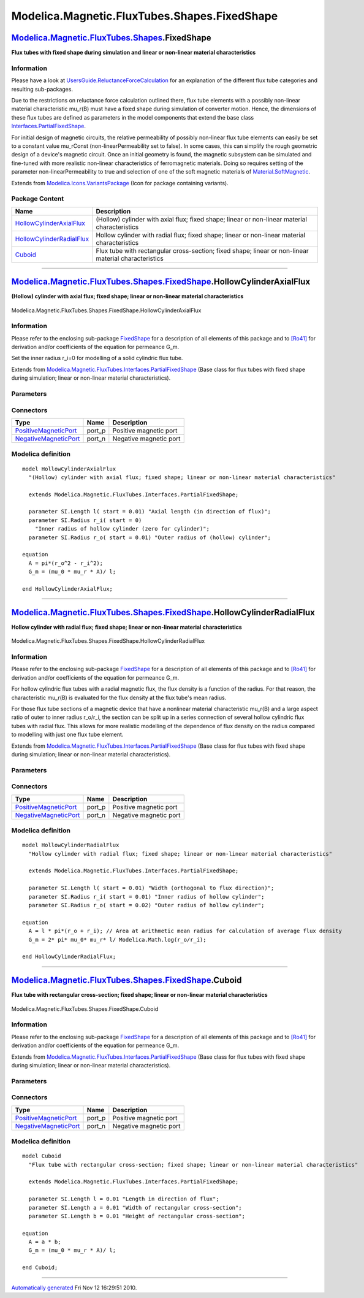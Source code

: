 =============================================
Modelica.Magnetic.FluxTubes.Shapes.FixedShape
=============================================

`Modelica.Magnetic.FluxTubes.Shapes <Modelica_Magnetic_FluxTubes_Shapes.html#Modelica.Magnetic.FluxTubes.Shapes>`_.FixedShape
-----------------------------------------------------------------------------------------------------------------------------

**Flux tubes with fixed shape during simulation and linear or non-linear
material characteristics**

Information
~~~~~~~~~~~

::

Please have a look at
`UsersGuide.ReluctanceForceCalculation <Modelica_Magnetic_FluxTubes_UsersGuide.html#Modelica.Magnetic.FluxTubes.UsersGuide.ReluctanceForceCalculation>`_
for an explanation of the different flux tube categories and resulting
sub-packages.

Due to the restrictions on reluctance force calculation outlined there,
flux tube elements with a possibly non-linear material characteristic
mu\_r(B) must have a fixed shape during simulation of converter motion.
Hence, the dimensions of these flux tubes are defined as parameters in
the model components that extend the base class
`Interfaces.PartialFixedShape <Modelica_Magnetic_FluxTubes_Interfaces.html#Modelica.Magnetic.FluxTubes.Interfaces.PartialFixedShape>`_.

For initial design of magnetic circuits, the relative permeability of
possibly non-linear flux tube elements can easily be set to a constant
value mu\_rConst (non-linearPermeability set to false). In some cases,
this can simplify the rough geometric design of a device's magnetic
circuit. Once an initial geometry is found, the magnetic subsystem can
be simulated and fine-tuned with more realistic non-linear
characteristics of ferromagnetic materials. Doing so requires setting of
the parameter non-linearPermeability to true and selection of one of the
soft magnetic materials of
`Material.SoftMagnetic <Modelica_Magnetic_FluxTubes_Material_SoftMagnetic.html#Modelica.Magnetic.FluxTubes.Material.SoftMagnetic>`_.

::

Extends from
`Modelica.Icons.VariantsPackage <Modelica_Icons_VariantsPackage.html#Modelica.Icons.VariantsPackage>`_
(Icon for package containing variants).

Package Content
~~~~~~~~~~~~~~~

+------------------------------------------------------------------------------------------------------------------------------------------------------------------------------------------------------------------------------------+--------------------------------------------------------------------------------------------------------+
| Name                                                                                                                                                                                                                               | Description                                                                                            |
+====================================================================================================================================================================================================================================+========================================================================================================+
| |image3| `HollowCylinderAxialFlux <Modelica_Magnetic_FluxTubes_Shapes_FixedShape.html#Modelica.Magnetic.FluxTubes.Shapes.FixedShape.HollowCylinderAxialFlux>`_                                                                     | (Hollow) cylinder with axial flux; fixed shape; linear or non-linear material characteristics          |
+------------------------------------------------------------------------------------------------------------------------------------------------------------------------------------------------------------------------------------+--------------------------------------------------------------------------------------------------------+
| |image4| `HollowCylinderRadialFlux <Modelica_Magnetic_FluxTubes_Shapes_FixedShape.html#Modelica.Magnetic.FluxTubes.Shapes.FixedShape.HollowCylinderRadialFlux>`_                                                                   | Hollow cylinder with radial flux; fixed shape; linear or non-linear material characteristics           |
+------------------------------------------------------------------------------------------------------------------------------------------------------------------------------------------------------------------------------------+--------------------------------------------------------------------------------------------------------+
| |image5| `Cuboid <Modelica_Magnetic_FluxTubes_Shapes_FixedShape.html#Modelica.Magnetic.FluxTubes.Shapes.FixedShape.Cuboid>`_                                                                                                       | Flux tube with rectangular cross-section; fixed shape; linear or non-linear material characteristics   |
+------------------------------------------------------------------------------------------------------------------------------------------------------------------------------------------------------------------------------------+--------------------------------------------------------------------------------------------------------+

--------------

|image6| `Modelica.Magnetic.FluxTubes.Shapes.FixedShape <Modelica_Magnetic_FluxTubes_Shapes_FixedShape.html#Modelica.Magnetic.FluxTubes.Shapes.FixedShape>`_.HollowCylinderAxialFlux
------------------------------------------------------------------------------------------------------------------------------------------------------------------------------------

**(Hollow) cylinder with axial flux; fixed shape; linear or non-linear
material characteristics**

.. figure:: Modelica.Magnetic.FluxTubes.Shapes.FixedShape.HollowCylinderAxialFluxD.png
   :align: center
   :alt: Modelica.Magnetic.FluxTubes.Shapes.FixedShape.HollowCylinderAxialFlux

   Modelica.Magnetic.FluxTubes.Shapes.FixedShape.HollowCylinderAxialFlux

Information
~~~~~~~~~~~

::

Please refer to the enclosing sub-package
`FixedShape <Modelica_Magnetic_FluxTubes_Shapes_FixedShape.html#Modelica.Magnetic.FluxTubes.Shapes.FixedShape>`_
for a description of all elements of this package and to
`[Ro41] <Modelica_Magnetic_FluxTubes_UsersGuide.html#Modelica.Magnetic.FluxTubes.UsersGuide.Literature>`_
for derivation and/or coefficients of the equation for permeance G\_m.

Set the inner radius r\_i=0 for modelling of a solid cylindric flux
tube.

::

Extends from
`Modelica.Magnetic.FluxTubes.Interfaces.PartialFixedShape <Modelica_Magnetic_FluxTubes_Interfaces.html#Modelica.Magnetic.FluxTubes.Interfaces.PartialFixedShape>`_
(Base class for flux tubes with fixed shape during simulation; linear or
non-linear material characteristics).

Parameters
~~~~~~~~~~

+-----------------------------------------------------------------------------------------------------------------------------------+-------------------------+-----------------------------------+-----------------------------------------------------------------------------------------+
| Type                                                                                                                              | Name                    | Default                           | Description                                                                             |
+===================================================================================================================================+=========================+===================================+=========================================================================================+
| Material                                                                                                                          |
+-----------------------------------------------------------------------------------------------------------------------------------+-------------------------+-----------------------------------+-----------------------------------------------------------------------------------------+
| Boolean                                                                                                                           | nonLinearPermeability   | true                              | = true, if non-linear rel. permeability is used, otherwise constant rel. permeability   |
+-----------------------------------------------------------------------------------------------------------------------------------+-------------------------+-----------------------------------+-----------------------------------------------------------------------------------------+
| `RelativePermeability <Modelica_SIunits.html#Modelica.SIunits.RelativePermeability>`_                                             | mu\_rConst              | 1                                 | Constant relative permeability; used if nonLinearPermeability = false [1]               |
+-----------------------------------------------------------------------------------------------------------------------------------+-------------------------+-----------------------------------+-----------------------------------------------------------------------------------------+
| `BaseData <Modelica_Magnetic_FluxTubes_Material_SoftMagnetic.html#Modelica.Magnetic.FluxTubes.Material.SoftMagnetic.BaseData>`_   | material                | Modelica.Magnetic.FluxTubes....   | Ferromagnetic material characteristics; used if nonLinearPermeability = true            |
+-----------------------------------------------------------------------------------------------------------------------------------+-------------------------+-----------------------------------+-----------------------------------------------------------------------------------------+
| Fixed geometry                                                                                                                    |
+-----------------------------------------------------------------------------------------------------------------------------------+-------------------------+-----------------------------------+-----------------------------------------------------------------------------------------+
| `Length <Modelica_SIunits.html#Modelica.SIunits.Length>`_                                                                         | l                       |                                   | Axial length (in direction of flux) [m]                                                 |
+-----------------------------------------------------------------------------------------------------------------------------------+-------------------------+-----------------------------------+-----------------------------------------------------------------------------------------+
| `Radius <Modelica_SIunits.html#Modelica.SIunits.Radius>`_                                                                         | r\_i                    |                                   | Inner radius of hollow cylinder (zero for cylinder) [m]                                 |
+-----------------------------------------------------------------------------------------------------------------------------------+-------------------------+-----------------------------------+-----------------------------------------------------------------------------------------+
| `Radius <Modelica_SIunits.html#Modelica.SIunits.Radius>`_                                                                         | r\_o                    |                                   | Outer radius of (hollow) cylinder [m]                                                   |
+-----------------------------------------------------------------------------------------------------------------------------------+-------------------------+-----------------------------------+-----------------------------------------------------------------------------------------+
| |image8|                                                                                                                          |
+-----------------------------------------------------------------------------------------------------------------------------------+-------------------------+-----------------------------------+-----------------------------------------------------------------------------------------+

Connectors
~~~~~~~~~~

+-------------------------------------------------------------------------------------------------------------------------------------+-----------+--------------------------+
| Type                                                                                                                                | Name      | Description              |
+=====================================================================================================================================+===========+==========================+
| `PositiveMagneticPort <Modelica_Magnetic_FluxTubes_Interfaces.html#Modelica.Magnetic.FluxTubes.Interfaces.PositiveMagneticPort>`_   | port\_p   | Positive magnetic port   |
+-------------------------------------------------------------------------------------------------------------------------------------+-----------+--------------------------+
| `NegativeMagneticPort <Modelica_Magnetic_FluxTubes_Interfaces.html#Modelica.Magnetic.FluxTubes.Interfaces.NegativeMagneticPort>`_   | port\_n   | Negative magnetic port   |
+-------------------------------------------------------------------------------------------------------------------------------------+-----------+--------------------------+

Modelica definition
~~~~~~~~~~~~~~~~~~~

::

    model HollowCylinderAxialFlux 
      "(Hollow) cylinder with axial flux; fixed shape; linear or non-linear material characteristics"

      extends Modelica.Magnetic.FluxTubes.Interfaces.PartialFixedShape;

      parameter SI.Length l( start = 0.01) "Axial length (in direction of flux)";
      parameter SI.Radius r_i( start = 0) 
        "Inner radius of hollow cylinder (zero for cylinder)";
      parameter SI.Radius r_o( start = 0.01) "Outer radius of (hollow) cylinder";

    equation 
      A = pi*(r_o^2 - r_i^2);
      G_m = (mu_0 * mu_r * A)/ l;

    end HollowCylinderAxialFlux;

--------------

|image9| `Modelica.Magnetic.FluxTubes.Shapes.FixedShape <Modelica_Magnetic_FluxTubes_Shapes_FixedShape.html#Modelica.Magnetic.FluxTubes.Shapes.FixedShape>`_.HollowCylinderRadialFlux
-------------------------------------------------------------------------------------------------------------------------------------------------------------------------------------

**Hollow cylinder with radial flux; fixed shape; linear or non-linear
material characteristics**

.. figure:: Modelica.Magnetic.FluxTubes.Shapes.FixedShape.HollowCylinderAxialFluxD.png
   :align: center
   :alt: Modelica.Magnetic.FluxTubes.Shapes.FixedShape.HollowCylinderRadialFlux

   Modelica.Magnetic.FluxTubes.Shapes.FixedShape.HollowCylinderRadialFlux

Information
~~~~~~~~~~~

::

Please refer to the enclosing sub-package
`FixedShape <Modelica_Magnetic_FluxTubes_Shapes_FixedShape.html#Modelica.Magnetic.FluxTubes.Shapes.FixedShape>`_
for a description of all elements of this package and to
`[Ro41] <Modelica_Magnetic_FluxTubes_UsersGuide.html#Modelica.Magnetic.FluxTubes.UsersGuide.Literature>`_
for derivation and/or coefficients of the equation for permeance G\_m.

For hollow cylindric flux tubes with a radial magnetic flux, the flux
density is a function of the radius. For that reason, the characteristic
mu\_r(B) is evaluated for the flux density at the flux tube's mean
radius.

For those flux tube sections of a magnetic device that have a nonlinear
material characteristic mu\_r(B) and a large aspect ratio of outer to
inner radius r\_o/r\_i, the section can be split up in a series
connection of several hollow cylindric flux tubes with radial flux. This
allows for more realistic modelling of the dependence of flux density on
the radius compared to modelling with just one flux tube element.

::

Extends from
`Modelica.Magnetic.FluxTubes.Interfaces.PartialFixedShape <Modelica_Magnetic_FluxTubes_Interfaces.html#Modelica.Magnetic.FluxTubes.Interfaces.PartialFixedShape>`_
(Base class for flux tubes with fixed shape during simulation; linear or
non-linear material characteristics).

Parameters
~~~~~~~~~~

+-----------------------------------------------------------------------------------------------------------------------------------+-------------------------+-----------------------------------+-----------------------------------------------------------------------------------------+
| Type                                                                                                                              | Name                    | Default                           | Description                                                                             |
+===================================================================================================================================+=========================+===================================+=========================================================================================+
| Material                                                                                                                          |
+-----------------------------------------------------------------------------------------------------------------------------------+-------------------------+-----------------------------------+-----------------------------------------------------------------------------------------+
| Boolean                                                                                                                           | nonLinearPermeability   | true                              | = true, if non-linear rel. permeability is used, otherwise constant rel. permeability   |
+-----------------------------------------------------------------------------------------------------------------------------------+-------------------------+-----------------------------------+-----------------------------------------------------------------------------------------+
| `RelativePermeability <Modelica_SIunits.html#Modelica.SIunits.RelativePermeability>`_                                             | mu\_rConst              | 1                                 | Constant relative permeability; used if nonLinearPermeability = false [1]               |
+-----------------------------------------------------------------------------------------------------------------------------------+-------------------------+-----------------------------------+-----------------------------------------------------------------------------------------+
| `BaseData <Modelica_Magnetic_FluxTubes_Material_SoftMagnetic.html#Modelica.Magnetic.FluxTubes.Material.SoftMagnetic.BaseData>`_   | material                | Modelica.Magnetic.FluxTubes....   | Ferromagnetic material characteristics; used if nonLinearPermeability = true            |
+-----------------------------------------------------------------------------------------------------------------------------------+-------------------------+-----------------------------------+-----------------------------------------------------------------------------------------+
| Fixed geometry                                                                                                                    |
+-----------------------------------------------------------------------------------------------------------------------------------+-------------------------+-----------------------------------+-----------------------------------------------------------------------------------------+
| `Length <Modelica_SIunits.html#Modelica.SIunits.Length>`_                                                                         | l                       |                                   | Width (orthogonal to flux direction) [m]                                                |
+-----------------------------------------------------------------------------------------------------------------------------------+-------------------------+-----------------------------------+-----------------------------------------------------------------------------------------+
| `Radius <Modelica_SIunits.html#Modelica.SIunits.Radius>`_                                                                         | r\_i                    |                                   | Inner radius of hollow cylinder [m]                                                     |
+-----------------------------------------------------------------------------------------------------------------------------------+-------------------------+-----------------------------------+-----------------------------------------------------------------------------------------+
| `Radius <Modelica_SIunits.html#Modelica.SIunits.Radius>`_                                                                         | r\_o                    |                                   | Outer radius of hollow cylinder [m]                                                     |
+-----------------------------------------------------------------------------------------------------------------------------------+-------------------------+-----------------------------------+-----------------------------------------------------------------------------------------+
| |image11|                                                                                                                         |
+-----------------------------------------------------------------------------------------------------------------------------------+-------------------------+-----------------------------------+-----------------------------------------------------------------------------------------+

Connectors
~~~~~~~~~~

+-------------------------------------------------------------------------------------------------------------------------------------+-----------+--------------------------+
| Type                                                                                                                                | Name      | Description              |
+=====================================================================================================================================+===========+==========================+
| `PositiveMagneticPort <Modelica_Magnetic_FluxTubes_Interfaces.html#Modelica.Magnetic.FluxTubes.Interfaces.PositiveMagneticPort>`_   | port\_p   | Positive magnetic port   |
+-------------------------------------------------------------------------------------------------------------------------------------+-----------+--------------------------+
| `NegativeMagneticPort <Modelica_Magnetic_FluxTubes_Interfaces.html#Modelica.Magnetic.FluxTubes.Interfaces.NegativeMagneticPort>`_   | port\_n   | Negative magnetic port   |
+-------------------------------------------------------------------------------------------------------------------------------------+-----------+--------------------------+

Modelica definition
~~~~~~~~~~~~~~~~~~~

::

    model HollowCylinderRadialFlux 
      "Hollow cylinder with radial flux; fixed shape; linear or non-linear material characteristics"

      extends Modelica.Magnetic.FluxTubes.Interfaces.PartialFixedShape;

      parameter SI.Length l( start = 0.01) "Width (orthogonal to flux direction)";
      parameter SI.Radius r_i( start = 0.01) "Inner radius of hollow cylinder";
      parameter SI.Radius r_o( start = 0.02) "Outer radius of hollow cylinder";

    equation 
      A = l * pi*(r_o + r_i); // Area at arithmetic mean radius for calculation of average flux density
      G_m = 2* pi* mu_0* mu_r* l/ Modelica.Math.log(r_o/r_i);

    end HollowCylinderRadialFlux;

--------------

|image12| `Modelica.Magnetic.FluxTubes.Shapes.FixedShape <Modelica_Magnetic_FluxTubes_Shapes_FixedShape.html#Modelica.Magnetic.FluxTubes.Shapes.FixedShape>`_.Cuboid
--------------------------------------------------------------------------------------------------------------------------------------------------------------------

**Flux tube with rectangular cross-section; fixed shape; linear or
non-linear material characteristics**

.. figure:: Modelica.Magnetic.FluxTubes.Shapes.FixedShape.HollowCylinderAxialFluxD.png
   :align: center
   :alt: Modelica.Magnetic.FluxTubes.Shapes.FixedShape.Cuboid

   Modelica.Magnetic.FluxTubes.Shapes.FixedShape.Cuboid

Information
~~~~~~~~~~~

::

Please refer to the enclosing sub-package
`FixedShape <Modelica_Magnetic_FluxTubes_Shapes_FixedShape.html#Modelica.Magnetic.FluxTubes.Shapes.FixedShape>`_
for a description of all elements of this package and to
`[Ro41] <Modelica_Magnetic_FluxTubes_UsersGuide.html#Modelica.Magnetic.FluxTubes.UsersGuide.Literature>`_
for derivation and/or coefficients of the equation for permeance G\_m.

::

Extends from
`Modelica.Magnetic.FluxTubes.Interfaces.PartialFixedShape <Modelica_Magnetic_FluxTubes_Interfaces.html#Modelica.Magnetic.FluxTubes.Interfaces.PartialFixedShape>`_
(Base class for flux tubes with fixed shape during simulation; linear or
non-linear material characteristics).

Parameters
~~~~~~~~~~

+-----------------------------------------------------------------------------------------------------------------------------------+-------------------------+-----------------------------------+-----------------------------------------------------------------------------------------+
| Type                                                                                                                              | Name                    | Default                           | Description                                                                             |
+===================================================================================================================================+=========================+===================================+=========================================================================================+
| Material                                                                                                                          |
+-----------------------------------------------------------------------------------------------------------------------------------+-------------------------+-----------------------------------+-----------------------------------------------------------------------------------------+
| Boolean                                                                                                                           | nonLinearPermeability   | true                              | = true, if non-linear rel. permeability is used, otherwise constant rel. permeability   |
+-----------------------------------------------------------------------------------------------------------------------------------+-------------------------+-----------------------------------+-----------------------------------------------------------------------------------------+
| `RelativePermeability <Modelica_SIunits.html#Modelica.SIunits.RelativePermeability>`_                                             | mu\_rConst              | 1                                 | Constant relative permeability; used if nonLinearPermeability = false [1]               |
+-----------------------------------------------------------------------------------------------------------------------------------+-------------------------+-----------------------------------+-----------------------------------------------------------------------------------------+
| `BaseData <Modelica_Magnetic_FluxTubes_Material_SoftMagnetic.html#Modelica.Magnetic.FluxTubes.Material.SoftMagnetic.BaseData>`_   | material                | Modelica.Magnetic.FluxTubes....   | Ferromagnetic material characteristics; used if nonLinearPermeability = true            |
+-----------------------------------------------------------------------------------------------------------------------------------+-------------------------+-----------------------------------+-----------------------------------------------------------------------------------------+
| Fixed geometry                                                                                                                    |
+-----------------------------------------------------------------------------------------------------------------------------------+-------------------------+-----------------------------------+-----------------------------------------------------------------------------------------+
| `Length <Modelica_SIunits.html#Modelica.SIunits.Length>`_                                                                         | l                       | 0.01                              | Length in direction of flux [m]                                                         |
+-----------------------------------------------------------------------------------------------------------------------------------+-------------------------+-----------------------------------+-----------------------------------------------------------------------------------------+
| `Length <Modelica_SIunits.html#Modelica.SIunits.Length>`_                                                                         | a                       | 0.01                              | Width of rectangular cross-section [m]                                                  |
+-----------------------------------------------------------------------------------------------------------------------------------+-------------------------+-----------------------------------+-----------------------------------------------------------------------------------------+
| `Length <Modelica_SIunits.html#Modelica.SIunits.Length>`_                                                                         | b                       | 0.01                              | Height of rectangular cross-section [m]                                                 |
+-----------------------------------------------------------------------------------------------------------------------------------+-------------------------+-----------------------------------+-----------------------------------------------------------------------------------------+
| |image14|                                                                                                                         |
+-----------------------------------------------------------------------------------------------------------------------------------+-------------------------+-----------------------------------+-----------------------------------------------------------------------------------------+

Connectors
~~~~~~~~~~

+-------------------------------------------------------------------------------------------------------------------------------------+-----------+--------------------------+
| Type                                                                                                                                | Name      | Description              |
+=====================================================================================================================================+===========+==========================+
| `PositiveMagneticPort <Modelica_Magnetic_FluxTubes_Interfaces.html#Modelica.Magnetic.FluxTubes.Interfaces.PositiveMagneticPort>`_   | port\_p   | Positive magnetic port   |
+-------------------------------------------------------------------------------------------------------------------------------------+-----------+--------------------------+
| `NegativeMagneticPort <Modelica_Magnetic_FluxTubes_Interfaces.html#Modelica.Magnetic.FluxTubes.Interfaces.NegativeMagneticPort>`_   | port\_n   | Negative magnetic port   |
+-------------------------------------------------------------------------------------------------------------------------------------+-----------+--------------------------+

Modelica definition
~~~~~~~~~~~~~~~~~~~

::

    model Cuboid 
      "Flux tube with rectangular cross-section; fixed shape; linear or non-linear material characteristics"

      extends Modelica.Magnetic.FluxTubes.Interfaces.PartialFixedShape;

      parameter SI.Length l = 0.01 "Length in direction of flux";
      parameter SI.Length a = 0.01 "Width of rectangular cross-section";
      parameter SI.Length b = 0.01 "Height of rectangular cross-section";

    equation 
      A = a * b;
      G_m = (mu_0 * mu_r * A)/ l;

    end Cuboid;

--------------

`Automatically generated <http://www.3ds.com/>`_ Fri Nov 12 16:29:51
2010.

.. |Modelica.Magnetic.FluxTubes.Shapes.FixedShape.HollowCylinderAxialFlux| image:: Modelica.Magnetic.FluxTubes.Shapes.FixedShape.HollowCylinderAxialFluxS.png
.. |Modelica.Magnetic.FluxTubes.Shapes.FixedShape.HollowCylinderRadialFlux| image:: Modelica.Magnetic.FluxTubes.Shapes.FixedShape.HollowCylinderAxialFluxS.png
.. |Modelica.Magnetic.FluxTubes.Shapes.FixedShape.Cuboid| image:: Modelica.Magnetic.FluxTubes.Shapes.FixedShape.HollowCylinderAxialFluxS.png
.. |image3| image:: Modelica.Magnetic.FluxTubes.Shapes.FixedShape.HollowCylinderAxialFluxS.png
.. |image4| image:: Modelica.Magnetic.FluxTubes.Shapes.FixedShape.HollowCylinderAxialFluxS.png
.. |image5| image:: Modelica.Magnetic.FluxTubes.Shapes.FixedShape.HollowCylinderAxialFluxS.png
.. |image6| image:: Modelica.Magnetic.FluxTubes.Shapes.FixedShape.HollowCylinderAxialFluxI.png
.. |image7| image:: ../Magnetic/modelica://Modelica/Resources/Images/Magnetic/FluxTubes/Shapes/HollowCylinderAxialFlux.png
.. |image8| image:: ../Magnetic/modelica://Modelica/Resources/Images/Magnetic/FluxTubes/Shapes/HollowCylinderAxialFlux.png
.. |image9| image:: Modelica.Magnetic.FluxTubes.Shapes.FixedShape.HollowCylinderAxialFluxI.png
.. |image10| image:: ../Magnetic/modelica://Modelica/Resources/Images/Magnetic/FluxTubes/Shapes/HollowCylinderRadialFlux.png
.. |image11| image:: ../Magnetic/modelica://Modelica/Resources/Images/Magnetic/FluxTubes/Shapes/HollowCylinderRadialFlux.png
.. |image12| image:: Modelica.Magnetic.FluxTubes.Shapes.FixedShape.HollowCylinderAxialFluxI.png
.. |image13| image:: ../Magnetic/modelica://Modelica/Resources/Images/Magnetic/FluxTubes/Shapes/CuboidParallelFlux.png
.. |image14| image:: ../Magnetic/modelica://Modelica/Resources/Images/Magnetic/FluxTubes/Shapes/CuboidParallelFlux.png
